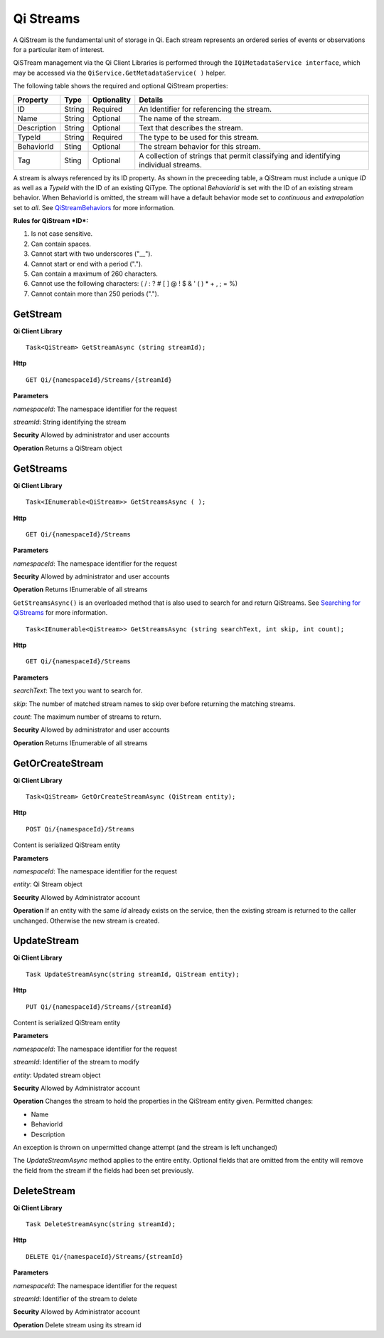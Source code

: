 Qi Streams
==========

A QiStream is the fundamental unit of storage in Qi. Each stream
represents an ordered series of events or observations for a particular
item of interest.

QiSTream management via the Qi Client Libraries is performed through the ``IQiMetadataService interface``, which may be accessed via the ``QiService.GetMetadataService( )`` helper.

The following table shows the required and optional QiStream properties:

+---------------+----------+-------------+--------------------------------------------+
| Property      | Type     | Optionality |Details                                     |
+===============+==========+=============+============================================+
| ID            | String   | Required    | An Identifier for referencing the stream.  |
+---------------+----------+-------------+--------------------------------------------+
| Name          | String   | Optional    | The name of the stream.                    |
+---------------+----------+-------------+--------------------------------------------+
| Description   | String   | Optional    | Text that describes the stream.            |
+---------------+----------+-------------+--------------------------------------------+
| TypeId        | String   | Required    | The type to be used for this stream.       |
+---------------+----------+-------------+--------------------------------------------+
| BehaviorId    | Sting    | Optional    | The stream behavior for this stream.       |
+---------------+----------+-------------+--------------------------------------------+
| Tag           | Sting    | Optional    | A collection of strings that permit        |
|               |          |             | classifying and identifying individual     |
|               |          |             | streams.                                   |
+---------------+----------+-------------+--------------------------------------------+

A stream is always referenced by its ID property. As shown in the preceeding table,
a QiStream must include a unique *ID* as well as a *TypeId* with the ID of
an existing QiType. The optional *BehaviorId* is set with the ID of an
existing stream behavior. When BehaviorId is omitted, the stream
will have a default behavior mode set to *continuous* and *extrapolation*
set to *all*. See
`QiStreamBehaviors <https://qi-docs.readthedocs.org/en/latest/QiStreamBehaviors/>`__
for more information.

**Rules for QiStream *ID*:**

1. Is not case sensitive.
2. Can contain spaces.
3. Cannot start with two underscores ("\_\_").
4. Cannot start or end with a period (".").
5. Can contain a maximum of 260 characters.
6. Cannot use the following characters: ( / : ? # [ ] @ ! $ & ' ( ) \* +
   , ; = %)
7. Cannot contain more than 250 periods (".").

GetStream
------------

**Qi Client Library**

::

    Task<QiStream> GetStreamAsync (string streamId);

**Http**

::

    GET Qi/{namespaceId}/Streams/{streamId}

**Parameters**

*namespaceId*: The namespace identifier for the request

*streamId*: String identifying the stream

**Security** Allowed by administrator and user accounts

**Operation** Returns a QiStream object

GetStreams
------------

**Qi Client Library**

::

    Task<IEnumerable<QiStream>> GetStreamsAsync ( );

**Http**

::

    GET Qi/{namespaceId}/Streams

**Parameters**

*namespaceId*: The namespace identifier for the request

**Security** Allowed by administrator and user accounts

**Operation** Returns IEnumerable of all streams

``GetStreamsAsync()`` is an overloaded method that is also used to search for and return QiStreams. See `Searching for QiStreams <https://github.com/osisoft/Qi-Docs/blob/Qi_Edits/docs/Searching.rst>`__ for more information.

::

   Task<IEnumerable<QiStream>> GetStreamsAsync (string searchText, int skip, int count);
  

**Http**

::

    GET Qi/{namespaceId}/Streams  

**Parameters**

*searchText*: The text you want to search for.

*skip*: The number of matched stream names to skip over before returning the matching streams.

*count*: The maximum number of streams to return. 

**Security** Allowed by administrator and user accounts

**Operation** Returns IEnumerable of all streams



GetOrCreateStream
------------

**Qi Client Library**

::

    Task<QiStream> GetOrCreateStreamAsync (QiStream entity);

**Http**

::

    POST Qi/{namespaceId}/Streams

Content is serialized QiStream entity

**Parameters**

*namespaceId*: The namespace identifier for the request

*entity*: Qi Stream object

**Security** Allowed by Administrator account

**Operation** If an entity with the same *Id* already exists on the service, then the
existing stream is returned to the caller unchanged. Otherwise the new
stream is created.

UpdateStream
------------

**Qi Client Library**

::

    Task UpdateStreamAsync(string streamId, QiStream entity);

**Http**

::

    PUT Qi/{namespaceId}/Streams/{streamId}

Content is serialized QiStream entity

**Parameters**

*namespaceId*: The namespace identifier for the request

*streamId*: Identifier of the stream to modify

*entity*: Updated stream object

**Security** Allowed by Administrator account

**Operation** Changes the stream to hold the properties in the QiStream
entity given. Permitted changes:

• Name

• BehaviorId

• Description

An exception is thrown on unpermitted change attempt (and the stream is
left unchanged)

The *UpdateStreamAsync* method applies to the entire entity. Optional fields
that are omitted from the entity will remove the field from the stream if the fields had
been set previously.

DeleteStream
------------

**Qi Client Library**

::

    Task DeleteStreamAsync(string streamId);

**Http**

::

    DELETE Qi/{namespaceId}/Streams/{streamId}

**Parameters**

*namespaceId*: The namespace identifier for the request

*streamId*: Identifier of the stream to delete

**Security** Allowed by Administrator account

**Operation** Delete stream using its stream id
